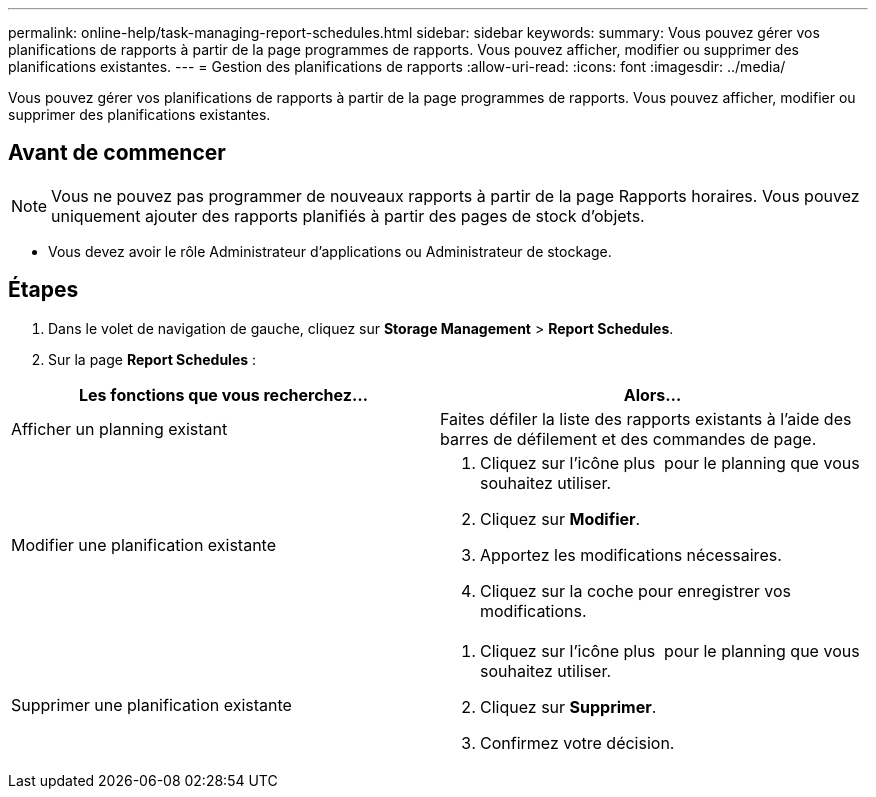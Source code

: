 ---
permalink: online-help/task-managing-report-schedules.html 
sidebar: sidebar 
keywords:  
summary: Vous pouvez gérer vos planifications de rapports à partir de la page programmes de rapports. Vous pouvez afficher, modifier ou supprimer des planifications existantes. 
---
= Gestion des planifications de rapports
:allow-uri-read: 
:icons: font
:imagesdir: ../media/


[role="lead"]
Vous pouvez gérer vos planifications de rapports à partir de la page programmes de rapports. Vous pouvez afficher, modifier ou supprimer des planifications existantes.



== Avant de commencer

[NOTE]
====
Vous ne pouvez pas programmer de nouveaux rapports à partir de la page Rapports horaires. Vous pouvez uniquement ajouter des rapports planifiés à partir des pages de stock d'objets.

====
* Vous devez avoir le rôle Administrateur d'applications ou Administrateur de stockage.




== Étapes

. Dans le volet de navigation de gauche, cliquez sur *Storage Management* > *Report Schedules*.
. Sur la page *Report Schedules* :


[cols="2*"]
|===
| Les fonctions que vous recherchez... | Alors... 


 a| 
Afficher un planning existant
 a| 
Faites défiler la liste des rapports existants à l'aide des barres de défilement et des commandes de page.



 a| 
Modifier une planification existante
 a| 
. Cliquez sur l'icône plus image:../media/more-icon.gif[""] pour le planning que vous souhaitez utiliser.
. Cliquez sur *Modifier*.
. Apportez les modifications nécessaires.
. Cliquez sur la coche pour enregistrer vos modifications.




 a| 
Supprimer une planification existante
 a| 
. Cliquez sur l'icône plus image:../media/more-icon.gif[""] pour le planning que vous souhaitez utiliser.
. Cliquez sur *Supprimer*.
. Confirmez votre décision.


|===